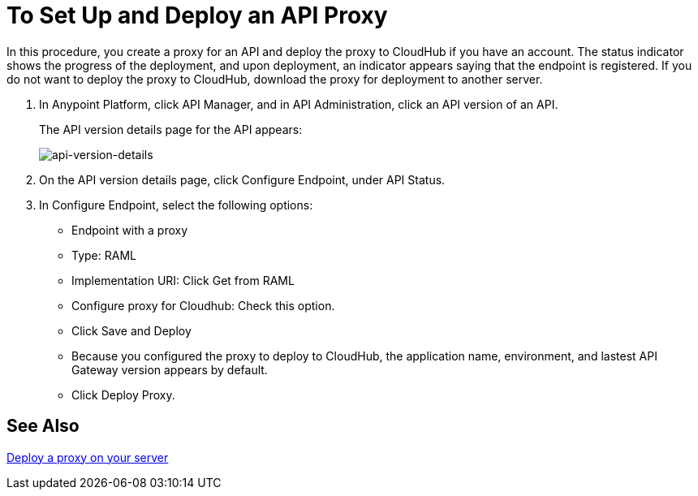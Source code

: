 = To Set Up and Deploy an API Proxy
:keywords: api, notebook, client

In this procedure, you create a proxy for an API and deploy the proxy to CloudHub if you have an account. The status indicator shows the progress of the deployment, and upon deployment, an indicator appears saying that the endpoint is registered. If you do not want to deploy the proxy to CloudHub, download the proxy for deployment to another server.

. In Anypoint Platform, click API Manager, and in API Administration, click an API version of an API.
+
The API version details page for the API appears:
+
image:api-version-details.png[api-version-details]
+
. On the API version details page, click Configure Endpoint, under API Status.
. In Configure Endpoint, select the following options:
+
* Endpoint with a proxy
* Type: RAML
* Implementation URI: Click Get from RAML
* Configure proxy for Cloudhub: Check this option.
* Click Save and Deploy
* Because you configured the proxy to deploy to CloudHub, the application name, environment, and lastest API Gateway version appears by default.
* Click Deploy Proxy.

== See Also

link:/api-manager/setting-up-an-api-proxy[Deploy a proxy on your server]

